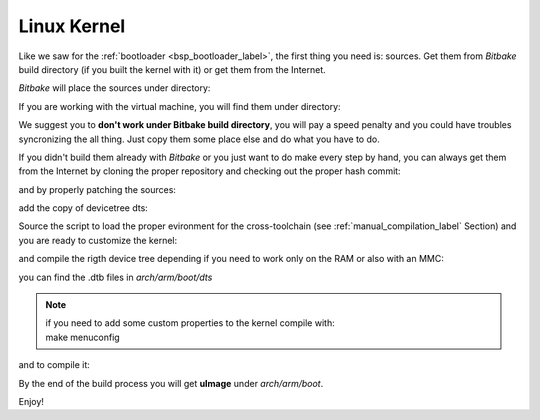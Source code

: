 
.. _bsp_kernel_label:

Linux Kernel
============

Like we saw for the :ref:`bootloader <bsp_bootloader_label>`, the first thing you need is: sources.
Get them from *Bitbake* build directory (if you built the kernel with it) or get them from the Internet.

*Bitbake* will place the sources under directory:

.. host::

 | /path/to/build/tmp/work/zedboard-poky-linux-gnueabi/linux-xlnx/3.17-xilinx+gitAUTOINC+7b042ef9ea-r0

If you are working with the virtual machine, you will find them under directory:

.. host::

 | /home/@user@/architech_sdk/architech/@board-alias@/yocto/build/tmp/work/zedboard-poky-linux-gnueabi/linux-xlnx/3.17-xilinx+gitAUTOINC+7b042ef9ea-r0

We suggest you to **don't work under Bitbake build directory**, you will pay a speed penalty and you could
have troubles syncronizing the all thing. Just copy them some place else and do what you have to do.

If you didn't build them already with *Bitbake* or you just want to do make every step by hand, you can
always get them from the Internet by cloning the proper repository and checking out the proper hash commit:

.. host::

 | cd ~/Documents
 | git clone -b xlnx_3.17 git://github.com/Xilinx/linux-xlnx.git 
 | cd linux-xlnx
 | git checkout 7b042ef9ea5cc359a22110c75342f8e28c9cdff1

and by properly patching the sources:

.. host::

 | cd ~/Documents
 | git clone git://git.yoctoproject.org/meta-xilinx.git
 | cd meta-xilinx/
 | git checkout 7f759048bb0aeef3c0b3938be81d2bcade7acb7e
 | cd ..
 | git clone -b dizzy https://github.com/architech-boards/meta-zedboard.git
 | patch -p1 -d linux-xlnx/ < meta-xilinx/recipes-kernel/linux/linux-xlnx/3.17/tty-xuartps-Fix-RX-hang-and-TX-corruption-in-set_termios.patch
 | patch -p1 -d linux-xlnx/ < meta-zedboard/recipes-kernel/linux/linux-xlnx/3.17/0001-Updated-the-TI-Wilink8-driver-to-R8.5.patch
 | patch -p1 -d linux-xlnx/ < meta-zedboard/recipes-kernel/linux/linux-xlnx/3.17/0002-Patching-kernel-to-adapt-TI-Wilink8-driver.patch
 | patch -p1 -d linux-xlnx/ < meta-zedboard/recipes-kernel/linux/linux-xlnx/3.17/0003-Fixed-TI-Wilink8-driver-with-kernel-structure.patch
 | cp meta-zedboard/recipes-kernel/linux/linux-xlnx/3.17/defconfig linux-xlnx/.config


add the copy of devicetree dts:

.. host::

 | cp meta-zedboard/conf/machine/boards/@machine-name@/zedboard.dtsi linux-xlnx/arch/arm/boot/dts
 | cp meta-zedboard/conf/machine/boards/@machine-name@/zedboard-mmcblk0p2.dts linux-xlnx/arch/arm/boot/dts
 | cp meta-zedboard/conf/machine/boards/@machine-name@/zedboard-ram.dts linux-xlnx/arch/arm/boot/dts


Source the script to load the proper evironment for the cross-toolchain (see :ref:`manual_compilation_label`
Section) and you are ready to customize the kernel:

.. host::

 | source /home/@user@/architech_sdk/architech/@board-alias@/toolchain/environment-nofs
 | cd ~/Documents/linux-xlnx
 | make

and compile the rigth device tree depending if you need to work only on the RAM or also with an MMC:

.. host::

 | make zedboard-ram.dtb
 | or
 | make zedboard-mmcblk0p2.dtb

you can find the .dtb files in *arch/arm/boot/dts*

.. note::

 | if you need to add some custom properties to the kernel compile with:
 | make menuconfig

and to compile it:

.. host::

 | make -j <2 * number of processor's cores> uImage UIMAGE_LOADADDR=0x8000

By the end of the build process you will get **uImage** under *arch/arm/boot*.

.. host::

 | ~/Documents/linux-xlnx/arch/arm/boot/uImage

Enjoy!
